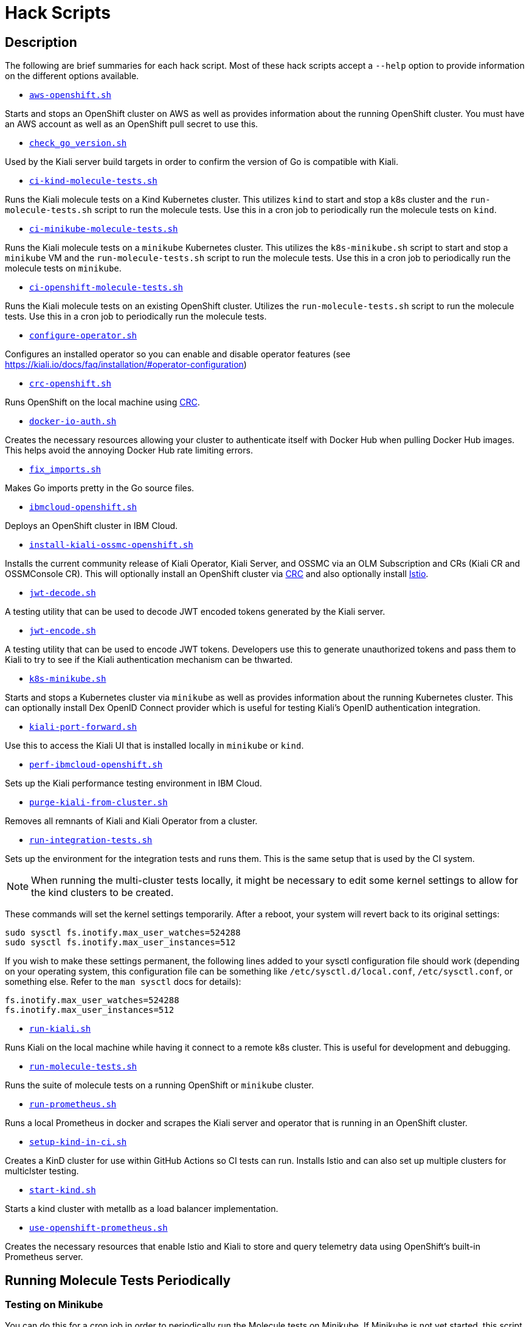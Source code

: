 = Hack Scripts

:toc: macro
:toc-title:

== Description

The following are brief summaries for each hack script. Most of these hack scripts accept a `--help` option to provide information on the different options available.

* `link:aws-openshift.sh[]`

Starts and stops an OpenShift cluster on AWS as well as provides information about the running OpenShift cluster. You must have an AWS account as well as an OpenShift pull secret to use this.

* `link:check_go_version.sh[]`

Used by the Kiali server build targets in order to confirm the version of Go is compatible with Kiali.

* `link:ci-kind-molecule-tests.sh[]`

Runs the Kiali molecule tests on a Kind Kubernetes cluster. This utilizes `kind` to start and stop a k8s cluster and the `run-molecule-tests.sh` script to run the molecule tests. Use this in a cron job to periodically run the molecule tests on `kind`.

* `link:ci-minikube-molecule-tests.sh[]`

Runs the Kiali molecule tests on a `minikube` Kubernetes cluster. This utilizes the `k8s-minikube.sh` script to start and stop a `minikube` VM and the `run-molecule-tests.sh` script to run the molecule tests. Use this in a cron job to periodically run the molecule tests on `minikube`.

* `link:ci-openshift-molecule-tests.sh[]`

Runs the Kiali molecule tests on an existing OpenShift cluster. Utilizes the `run-molecule-tests.sh` script to run the molecule tests. Use this in a cron job to periodically run the molecule tests.

* `link:configure-operator.sh[]`

Configures an installed operator so you can enable and disable operator features (see https://kiali.io/docs/faq/installation/#operator-configuration)

* `link:crc-openshift.sh[]`

Runs OpenShift on the local machine using link:https://github.com/code-ready/crc[CRC].

* `link:docker-io-auth.sh[]`

Creates the necessary resources allowing your cluster to authenticate itself with Docker Hub when pulling Docker Hub images. This helps avoid the annoying Docker Hub rate limiting errors.

* `link:fix_imports.sh[]`

Makes Go imports pretty in the Go source files.

* `link:ibmcloud-openshift.sh[]`

Deploys an OpenShift cluster in IBM Cloud.

* `link:install-kiali-ossmc-openshift.sh[]`

Installs the current community release of Kiali Operator, Kiali Server, and OSSMC via an OLM Subscription and CRs (Kiali CR and OSSMConsole CR). This will optionally install an OpenShift cluster via link:crc-openshift.sh[CRC] and also optionally install link:istio/install-istio-via-istioctl.sh[Istio].

* `link:jwt-decode.sh[]`

A testing utility that can be used to decode JWT encoded tokens generated by the Kiali server.

* `link:jwt-encode.sh[]`

A testing utility that can be used to encode JWT tokens. Developers use this to generate unauthorized tokens and pass them to Kiali to try to see if the Kiali authentication mechanism can be thwarted.

* `link:k8s-minikube.sh[]`

Starts and stops a Kubernetes cluster via `minikube` as well as provides information about the running Kubernetes cluster. This can optionally install Dex OpenID Connect provider which is useful for testing Kiali's OpenID authentication integration.

* `link:kiali-port-forward.sh[]`

Use this to access the Kiali UI that is installed locally in `minikube` or `kind`.

* `link:perf-ibmcloud-openshift.sh[]`

Sets up the Kiali performance testing environment in IBM Cloud.

* `link:purge-kiali-from-cluster.sh[]`

Removes all remnants of Kiali and Kiali Operator from a cluster.

* `link:run-integration-tests.sh[]`

Sets up the environment for the integration tests and runs them. This is the same setup that is used by the CI system.

NOTE: When running the multi-cluster tests locally, it might be necessary to
edit some kernel settings to allow for the kind clusters to be created.

These commands will set the kernel settings temporarily. After a reboot, your system will revert back to its original settings:
```bash
sudo sysctl fs.inotify.max_user_watches=524288
sudo sysctl fs.inotify.max_user_instances=512
```
If you wish to make these settings permanent, the following lines added to your sysctl configuration file should work (depending on your operating system, this configuration file can be something like `/etc/sysctl.d/local.conf`, `/etc/sysctl.conf`, or something else. Refer to the `man sysctl` docs for details):
```bash
fs.inotify.max_user_watches=524288
fs.inotify.max_user_instances=512
```

* `link:run-kiali.sh[]`

Runs Kiali on the local machine while having it connect to a remote k8s cluster. This is useful for development and debugging.

* `link:run-molecule-tests.sh[]`

Runs the suite of molecule tests on a running OpenShift or `minikube` cluster.

* `link:run-prometheus.sh[]`

Runs a local Prometheus in docker and scrapes the Kiali server and operator that is running in an OpenShift cluster.

* `link:setup-kind-in-ci.sh[]`

Creates a KinD cluster for use within GitHub Actions so CI tests can run. Installs Istio and can also set up multiple clusters for multiclster testing.

* `link:start-kind.sh[]`

Starts a kind cluster with metallb as a load balancer implementation.

* `link:use-openshift-prometheus.sh[]`

Creates the necessary resources that enable Istio and Kiali to store and query telemetry data using OpenShift's built-in Prometheus server.

== Running Molecule Tests Periodically

=== Testing on Minikube

You can do this for a cron job in order to periodically run the Molecule tests on Minikube. If Minikube is not yet started, this script will start one for you (using `k8s-minikube.sh`) with Dex installed so the OIDC tests can run:

```
hack/ci-minikube-molecule-tests.sh
```

There are several options you can pass to that script - pass in `--help` to see what is applicable for you.

=== Testing on OpenShift

If you have a cluster running - one that was installed locally via link:https://github.com/kxr/ocp4_setup_upi_kvm[ocp4_setup_upi_kvm] - you can do this for a cron job in order to periodically run the Molecule tests:

```
hack/ci-openshift-molecule-tests.sh
```

There are several options you can pass to that script - pass in `--help` to see what is applicable for you.

